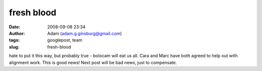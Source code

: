 fresh blood
###########
:date: 2008-09-08 23:34
:author: Adam (adam.g.ginsburg@gmail.com)
:tags: googlepost, team
:slug: fresh-blood

hate to put it this way, but probably true - bolocam will eat us all.
Cara and Marc have both agreed to help out with alignment work. This is
good news! Next post will be bad news, just to compensate.

